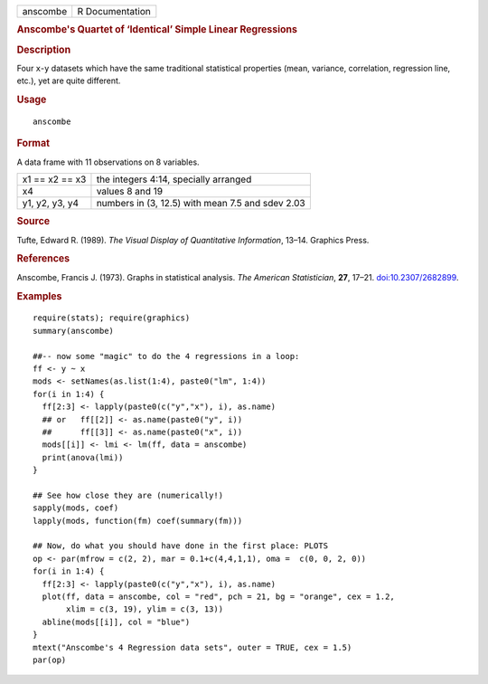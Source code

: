 .. container::

   ======== ===============
   anscombe R Documentation
   ======== ===============

   .. rubric:: Anscombe's Quartet of ‘Identical’ Simple Linear
      Regressions
      :name: anscombe

   .. rubric:: Description
      :name: description

   Four ``x``-``y`` datasets which have the same traditional statistical
   properties (mean, variance, correlation, regression line, etc.), yet
   are quite different.

   .. rubric:: Usage
      :name: usage

   ::

      anscombe

   .. rubric:: Format
      :name: format

   A data frame with 11 observations on 8 variables.

   ============== ================================================
   x1 == x2 == x3 the integers 4:14, specially arranged
   x4             values 8 and 19
   y1, y2, y3, y4 numbers in (3, 12.5) with mean 7.5 and sdev 2.03
   ============== ================================================

   .. rubric:: Source
      :name: source

   Tufte, Edward R. (1989). *The Visual Display of Quantitative
   Information*, 13–14. Graphics Press.

   .. rubric:: References
      :name: references

   Anscombe, Francis J. (1973). Graphs in statistical analysis. *The
   American Statistician*, **27**, 17–21.
   `doi:10.2307/2682899 <https://doi.org/10.2307/2682899>`__.

   .. rubric:: Examples
      :name: examples

   ::

      require(stats); require(graphics)
      summary(anscombe)

      ##-- now some "magic" to do the 4 regressions in a loop:
      ff <- y ~ x
      mods <- setNames(as.list(1:4), paste0("lm", 1:4))
      for(i in 1:4) {
        ff[2:3] <- lapply(paste0(c("y","x"), i), as.name)
        ## or   ff[[2]] <- as.name(paste0("y", i))
        ##      ff[[3]] <- as.name(paste0("x", i))
        mods[[i]] <- lmi <- lm(ff, data = anscombe)
        print(anova(lmi))
      }

      ## See how close they are (numerically!)
      sapply(mods, coef)
      lapply(mods, function(fm) coef(summary(fm)))

      ## Now, do what you should have done in the first place: PLOTS
      op <- par(mfrow = c(2, 2), mar = 0.1+c(4,4,1,1), oma =  c(0, 0, 2, 0))
      for(i in 1:4) {
        ff[2:3] <- lapply(paste0(c("y","x"), i), as.name)
        plot(ff, data = anscombe, col = "red", pch = 21, bg = "orange", cex = 1.2,
             xlim = c(3, 19), ylim = c(3, 13))
        abline(mods[[i]], col = "blue")
      }
      mtext("Anscombe's 4 Regression data sets", outer = TRUE, cex = 1.5)
      par(op)
